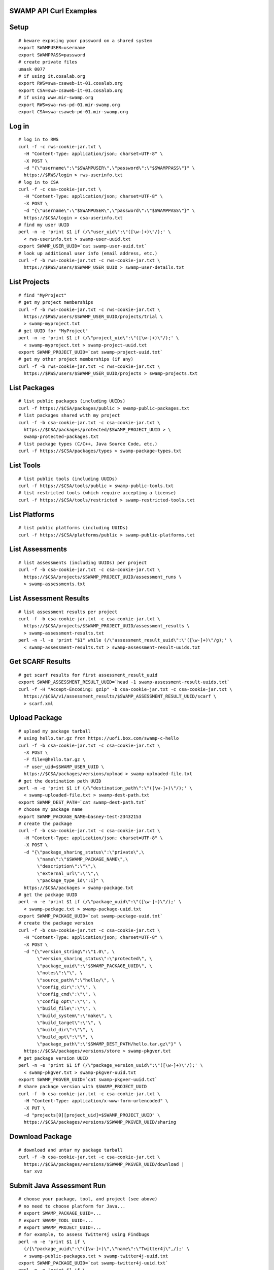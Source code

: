 .. swamp-curl-examples documentation master file, created by
   sphinx-quickstart on Fri Sep 30 11:58:57 2016.
   You can adapt this file completely to your liking, but it should at least
   contain the root `toctree` directive.

SWAMP API Curl Examples
===============================================

Setup
==================
::
   
   # beware exposing your password on a shared system
   export SWAMPUSER=username
   export SWAMPPASS=password
   # create private files
   umask 0077
   # if using it.cosalab.org
   export RWS=swa-csaweb-it-01.cosalab.org
   export CSA=swa-csaweb-it-01.cosalab.org
   # if using www.mir-swamp.org
   export RWS=swa-rws-pd-01.mir-swamp.org
   export CSA=swa-csaweb-pd-01.mir-swamp.org

Log in
==================
::
   
   # log in to RWS
   curl -f -c rws-cookie-jar.txt \
     -H "Content-Type: application/json; charset=UTF-8" \
     -X POST \
     -d "{\"username\":\"$SWAMPUSER\",\"password\":\"$SWAMPPASS\"}" \
     https://$RWS/login > rws-userinfo.txt
   # log in to CSA
   curl -f -c csa-cookie-jar.txt \
     -H "Content-Type: application/json; charset=UTF-8" \
     -X POST \
     -d "{\"username\":\"$SWAMPUSER\",\"password\":\"$SWAMPPASS\"}" \
     https://$CSA/login > csa-userinfo.txt
   # find my user UUID
   perl -n -e 'print $1 if (/\"user_uid\":\"([\w-]+)\"/);' \
     < rws-userinfo.txt > swamp-user-uuid.txt
   export SWAMP_USER_UUID=`cat swamp-user-uuid.txt`
   # look up additional user info (email address, etc.)
   curl -f -b rws-cookie-jar.txt -c rws-cookie-jar.txt \
     https://$RWS/users/$SWAMP_USER_UUID > swamp-user-details.txt

List Projects
==================
::
   
   # find "MyProject"
   # get my project memberships
   curl -f -b rws-cookie-jar.txt -c rws-cookie-jar.txt \
     https://$RWS/users/$SWAMP_USER_UUID/projects/trial \
     > swamp-myproject.txt
   # get UUID for "MyProject"
   perl -n -e 'print $1 if (/\"project_uid\":\"([\w-]+)\"/);' \
     < swamp-myproject.txt > swamp-project-uuid.txt
   export SWAMP_PROJECT_UUID=`cat swamp-project-uuid.txt`
   # get my other project memberships (if any)
   curl -f -b rws-cookie-jar.txt -c rws-cookie-jar.txt \
     https://$RWS/users/$SWAMP_USER_UUID/projects > swamp-projects.txt

List Packages
==================
::
   
   # list public packages (including UUIDs)
   curl -f https://$CSA/packages/public > swamp-public-packages.txt
   # list packages shared with my project
   curl -f -b csa-cookie-jar.txt -c csa-cookie-jar.txt \
     https://$CSA/packages/protected/$SWAMP_PROJECT_UUID > \
     swamp-protected-packages.txt
   # list package types (C/C++, Java Source Code, etc.)
   curl -f https://$CSA/packages/types > swamp-package-types.txt

List Tools
==================
::
   
   # list public tools (including UUIDs)
   curl -f https://$CSA/tools/public > swamp-public-tools.txt
   # list restricted tools (which require accepting a license)
   curl -f https://$CSA/tools/restricted > swamp-restricted-tools.txt

List Platforms
==================
::
   
   # list public platforms (including UUIDs)
   curl -f https://$CSA/platforms/public > swamp-public-platforms.txt

List Assessments
==================
::
   
   # list assessments (including UUIDs) per project
   curl -f -b csa-cookie-jar.txt -c csa-cookie-jar.txt \
     https://$CSA/projects/$SWAMP_PROJECT_UUID/assessment_runs \
     > swamp-assessments.txt

List Assessment Results
=======================
::
   
   # list assessment results per project
   curl -f -b csa-cookie-jar.txt -c csa-cookie-jar.txt \
     https://$CSA/projects/$SWAMP_PROJECT_UUID/assessment_results \
     > swamp-assessment-results.txt
   perl -n -l -e 'print "$1" while (/\"assessment_result_uuid\":\"([\w-]+)\"/g);' \
     < swamp-assessment-results.txt > swamp-assessment-result-uuids.txt

Get SCARF Results
==================
::
   
   # get scarf results for first assessment_result_uuid
   export SWAMP_ASSESSMENT_RESULT_UUID=`head -1 swamp-assessment-result-uuids.txt`
   curl -f -H "Accept-Encoding: gzip" -b csa-cookie-jar.txt -c csa-cookie-jar.txt \
     https://$CSA/v1/assessment_results/$SWAMP_ASSESSMENT_RESULT_UUID/scarf \
     > scarf.xml

Upload Package
==================
::
   
   # upload my package tarball
   # using hello.tar.gz from https://uofi.box.com/swamp-c-hello
   curl -f -b csa-cookie-jar.txt -c csa-cookie-jar.txt \
     -X POST \
     -F file=@hello.tar.gz \
     -F user_uid=$SWAMP_USER_UUID \
     https://$CSA/packages/versions/upload > swamp-uploaded-file.txt
   # get the destination path UUID
   perl -n -e 'print $1 if (/\"destination_path\":\"([\w-]+)\"/);' \
     < swamp-uploaded-file.txt > swamp-dest-path.txt
   export SWAMP_DEST_PATH=`cat swamp-dest-path.txt`
   # choose my package name
   export SWAMP_PACKAGE_NAME=basney-test-23432153
   # create the package
   curl -f -b csa-cookie-jar.txt -c csa-cookie-jar.txt \
     -H "Content-Type: application/json; charset=UTF-8" \
     -X POST \
     -d "{\"package_sharing_status\":\"private\",\
          \"name\":\"$SWAMP_PACKAGE_NAME\",\
          \"description\":\"\",\
          \"external_url\":\"\",\
          \"package_type_id\":1}" \
     https://$CSA/packages > swamp-package.txt
   # get the package UUID
   perl -n -e 'print $1 if (/\"package_uuid\":\"([\w-]+)\"/);' \
     < swamp-package.txt > swamp-package-uuid.txt
   export SWAMP_PACKAGE_UUID=`cat swamp-package-uuid.txt`
   # create the package version
   curl -f -b csa-cookie-jar.txt -c csa-cookie-jar.txt \
     -H "Content-Type: application/json; charset=UTF-8" \
     -X POST \
     -d "{\"version_string\":\"1.0\", \
          \"version_sharing_status\":\"protected\", \
          \"package_uuid\":\"$SWAMP_PACKAGE_UUID\", \
          \"notes\":\"\", \
          \"source_path\":\"hello/\", \
          \"config_dir\":\"\", \
          \"config_cmd\":\"\", \
          \"config_opt\":\"\", \
          \"build_file\":\"\", \
          \"build_system\":\"make\", \
          \"build_target\":\"\", \
          \"build_dir\":\"\", \
          \"build_opt\":\"\", \
          \"package_path\":\"$SWAMP_DEST_PATH/hello.tar.gz\"}" \
     https://$CSA/packages/versions/store > swamp-pkgver.txt
   # get package version UUID
   perl -n -e 'print $1 if (/\"package_version_uuid\":\"([\w-]+)\"/);' \
     < swamp-pkgver.txt > swamp-pkgver-uuid.txt
   export SWAMP_PKGVER_UUID=`cat swamp-pkgver-uuid.txt`
   # share package version with $SWAMP_PROJECT_UUID
   curl -f -b csa-cookie-jar.txt -c csa-cookie-jar.txt \
     -H "Content-Type: application/x-www-form-urlencoded" \
     -X PUT \
     -d "projects[0][project_uid]=$SWAMP_PROJECT_UUID" \
     https://$CSA/packages/versions/$SWAMP_PKGVER_UUID/sharing

Download Package
==================
::
   
   # download and untar my package tarball
   curl -f -b csa-cookie-jar.txt -c csa-cookie-jar.txt \
     https://$CSA/packages/versions/$SWAMP_PKGVER_UUID/download | 
     tar xvz
   
Submit Java Assessment Run
==========================
::
   
   # choose your package, tool, and project (see above)
   # no need to choose platform for Java...
   # export SWAMP_PACKAGE_UUID=...
   # export SWAMP_TOOL_UUID=...
   # export SWAMP_PROJECT_UUID=...
   # for example, to assess Twitter4j using Findbugs
   perl -n -e 'print $1 if \
     (/{\"package_uuid\":\"([\w-]+)\",\"name\":\"Twitter4j\",/);' \
     < swamp-public-packages.txt > swamp-twitter4j-uuid.txt
   export SWAMP_PACKAGE_UUID=`cat swamp-twitter4j-uuid.txt`
   perl -n -e 'print $1 if \
     (/{\"tool_uuid\":\"([\w-]+)\",\"name\":\"Findbugs\",/);' < \
     swamp-public-tools.txt > swamp-findbugs-uuid.txt
   export SWAMP_TOOL_UUID=`cat swamp-findbugs-uuid.txt`
   # create the A-Run
   curl -f -b csa-cookie-jar.txt -c csa-cookie-jar.txt \
     -H "Content-Type: application/json; charset=UTF-8" \
     -X POST \
     -d "{\"project_uuid\":\"$SWAMP_PROJECT_UUID\",\
          \"package_uuid\":\"$SWAMP_PACKAGE_UUID\",\
          \"tool_uuid\":\"$SWAMP_TOOL_UUID\"}" \
     https://$CSA/assessment_runs > swamp-a-run.txt
   # get the A-Run UUID
   perl -n -e 'print $1 if (/\"assessment_run_uuid\":\"([\w-]+)\"/);' \
     < swamp-a-run.txt > swamp-a-run-uuid.txt
   export SWAMP_ARUN_UUID=`cat swamp-a-run-uuid.txt`
   # schedule the A-Run
   curl -f -b csa-cookie-jar.txt -c csa-cookie-jar.txt \
     -H "Content-Type: application/x-www-form-urlencoded" \
     -X POST \
     -d "notify-when-complete=true" \
     -d "assessment-run-uuids[]=$SWAMP_ARUN_UUID" \
     https://$CSA/run_requests/one-time > swamp-a-run-request.txt
   
Submit C Assessment Run
=======================
::
   
   # choose your package, tool, platform and project (see above)
   # export SWAMP_PACKAGE_UUID=...
   # export SWAMP_TOOL_UUID=...
   # export SWAMP_PLATFORM_UUID=...
   # export SWAMP_PROJECT_UUID=...
   # for example, to assess Nagios using cppcheck on Fedora
   perl -n -e 'print $1 if \
     (/{\"package_uuid\":\"([\w-]+)\",\"name\":\"Nagios\",/);' \
     < swamp-public-packages.txt > swamp-nagios-uuid.txt
   export SWAMP_PACKAGE_UUID=`cat swamp-nagios-uuid.txt`
   perl -n -e 'print $1 if \
     (/{\"tool_uuid\":\"([\w-]+)\",\"name\":\"cppcheck\",/);' < \
     swamp-public-tools.txt > swamp-findbugs-uuid.txt
   export SWAMP_TOOL_UUID=`cat swamp-findbugs-uuid.txt`
   perl -n -e 'print $1 if \
     (/{\"platform_uuid\":\"([\w-]+)\",\"name\":\"Fedora Linux\",/);' \
     < swamp-public-platforms.txt > swamp-fedora-uuid.txt
   export SWAMP_PLATFORM_UUID=`cat swamp-fedora-uuid.txt`
   # create the A-Run
   curl -f -b csa-cookie-jar.txt -c csa-cookie-jar.txt \
     -H "Content-Type: application/json; charset=UTF-8" \
     -X POST \
     -d "{\"project_uuid\":\"$SWAMP_PROJECT_UUID\",\
          \"package_uuid\":\"$SWAMP_PACKAGE_UUID\",\
          \"platform_uuid\":\"$SWAMP_PLATFORM_UUID\",\
          \"tool_uuid\":\"$SWAMP_TOOL_UUID\"}" \
     https://$CSA/assessment_runs > swamp-a-run.txt
   # get the A-Run UUID
   perl -n -e 'print $1 if (/\"assessment_run_uuid\":\"([\w-]+)\"/);' \
     < swamp-a-run.txt > swamp-a-run-uuid.txt
   export SWAMP_ARUN_UUID=`cat swamp-a-run-uuid.txt`
   # schedule the A-Run
   curl -f -b csa-cookie-jar.txt -c csa-cookie-jar.txt \
     -H "Content-Type: application/x-www-form-urlencoded" \
     -X POST \
     -d "notify-when-complete=true" \
     -d "assessment-run-uuids[]=$SWAMP_ARUN_UUID" \
     https://$CSA/run_requests/one-time > swamp-a-run-request.txt

Submit Multiple Runs
====================
::
   
   # schedule the A-Runs, one per line
   curl -f -b csa-cookie-jar.txt -c csa-cookie-jar.txt \
     -H "Content-Type: application/x-www-form-urlencoded" \
     -X POST \
     -d "notify-when-complete=true" \
     -d "assessment-run-uuids[]=$SWAMP_ARUN_UUID1" \
     -d "assessment-run-uuids[]=$SWAMP_ARUN_UUID2" \
     -d "assessment-run-uuids[]=$SWAMP_ARUN_UUID3" \
     https://$CSA/run_requests/one-time > swamp-a-run-request.txt

Get Run Status
==================
::
   
   # view the most recent execution record(s) for my project
   curl -f -b csa-cookie-jar.txt -c csa-cookie-jar.txt \
     https://$CSA/projects/$SWAMP_PROJECT_UUID/execution_records?limit=1 > swamp-exec-record.txt
   # get the execution record UUID
   perl -n -e 'print $1 if (/\"execution_record_uuid\":\"([\w-]+)\"/);' \
     < swamp-exec-record.txt > swamp-exec-record-uuid.txt
   export SWAMP_EXEC_UUID=`cat swamp-exec-record-uuid.txt`
   # get the execution record directly
   curl -f -b csa-cookie-jar.txt -c csa-cookie-jar.txt \
     https://$CSA/execution_records/$SWAMP_EXEC_UUID > swamp-exec-record.txt
   # get the package UUID
   perl -n -e 'print $1 if (/\"package_uuid\":\"([\w-]+)\"/);' \
     < swamp-exec-record.txt > swamp-package-uuid.txt
   export SWAMP_PACKAGE_UUID=`cat swamp-package-uuid.txt`
   # get package info
   curl -f -b csa-cookie-jar.txt -c csa-cookie-jar.txt \
     https://$CSA/packages/$SWAMP_PACKAGE_UUID > swamp-package-info.txt
   # get the package version
   perl -n -e 'print $1 if (/\"package_version_uuid\":\"([\w-]+)\"/);' \
     < swamp-exec-record.txt > swamp-pkgver-uuid.txt
   export SWAMP_PKGVER_UUID=`cat swamp-pkgver-uuid.txt`
   # download and untar my package tarball
   curl -f -b csa-cookie-jar.txt -c csa-cookie-jar.txt \
     https://$CSA/packages/versions/$SWAMP_PKGVER_UUID/download | 
     tar xvz

Log Out
==================
::
   
   # clear out environment variables
   unset SWAMPUSER SWAMPPASS
   # log out of RWS
   curl -f -b rws-cookie-jar.txt -c rws-cookie-jar.txt \
     -X POST \
     -d "" \
     https://$RWS/logout
   # log out of CSA
   curl -f -b csa-cookie-jar.txt -c csa-cookie-jar.txt \
     -X POST \
     -d "" \
     https://$CSA/logout
   # remove cookie jars
   rm -f csa-cookie-jar.txt rws-cookie-jar.txt 

Error Checking
==================
::
   
   # 'curl -f' sets non-zero exit status ($?) on error
   curl -f -b rws-cookie-jar.txt -c rws-cookie-jar.txt \
     https://$RWS/users/nobody
   echo $?
   
Delete Package
==================
::
   
   # delete a package
   curl -f -b csa-cookie-jar.txt -c csa-cookie-jar.txt \
     -X DELETE \
     https://$CSA/packages/$SWAMP_PACKAGE_UUID
   
Get Current Logged In User
==========================
::
   
   # get current logged in user for CSA
   curl -f -b csa-cookie-jar.txt -c csa-cookie-jar.txt \
     https://$CSA/users/current
   # get current logged in user for RWS
   curl -f -b rws-cookie-jar.txt -c rws-cookie-jar.txt \
     https://$RWS/users/current

